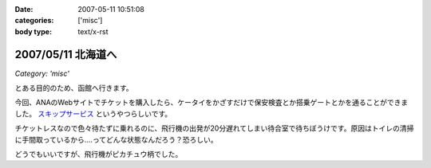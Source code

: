 :date: 2007-05-11 10:51:08
:categories: ['misc']
:body type: text/x-rst

===================
2007/05/11 北海道へ
===================

*Category: 'misc'*

とある目的のため、函館へ行きます。

今回、ANAのWebサイトでチケットを購入したら、ケータイをかざすだけで保安検査とか搭乗ゲートとかを通ることができました。 `スキップサービス`_ というやつらしいです。

チケットレスなので色々待たずに乗れるのに、飛行機の出発が20分遅れてしまい待合室で待ちぼうけです。原因はトイレの清掃に手間取っているから‥‥ってどんな状態なんだろう？恐ろしい。

どうでもいいですが、飛行機がピカチュウ柄でした。

.. _`スキップサービス`: http://www.ana.co.jp/dom/checkin/skip/


.. :extend type: text/html
.. :extend:
